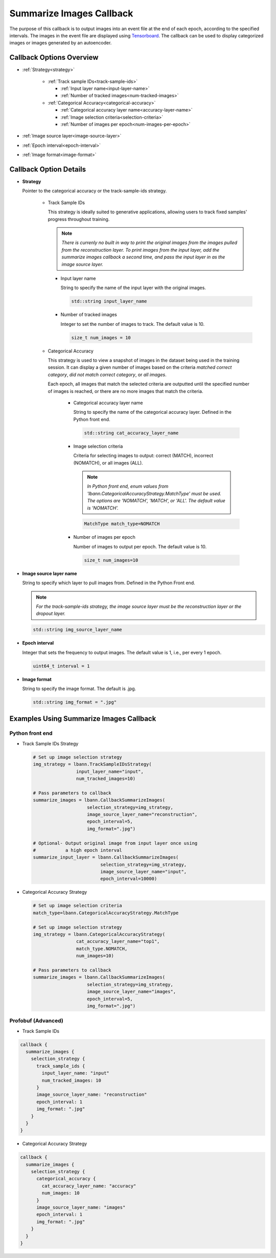 .. role:: python(code)
          :language: python

.. role:: c(code)
          :language: c

.. _summarize-images-callback:
============================================================
Summarize Images Callback
============================================================

The purpose of this callback is to output images into an event
file at the end of each epoch, according to the specified
intervals. The images in the event file are displayed using
`Tensorboard <https://www.tensorflow.org/tensorboard>`_. The
callback can be used to display categorized images or images
generated by an autoencoder.

---------------------------------------------
Callback Options Overview
---------------------------------------------

+ :ref:`Strategy<strategy>`

    - :ref:`Track sample IDs<track-sample-ids>`

      * :ref:`Input layer name<input-layer-name>`

      * :ref:`Number of tracked images<num-tracked-images>`

      .. raw:: html

         <br>

    - :ref:`Categorical Accuracy<categorical-accuracy>`

      * :ref:`Categorical accuracy layer name<accuracy-layer-name>`

      * :ref:`Image selection criteria<selection-criteria>`

      * :ref:`Number of images per epoch<num-images-per-epoch>`

+ :ref:`Image source layer<image-source-layer>`

+ :ref:`Epoch interval<epoch-interval>`

+ :ref:`Image format<image-format>`

---------------------------------------------
Callback Option Details
---------------------------------------------

.. _strategy:
+ **Strategy**

  Pointer to the categorical accuracy or the track-sample-ids
  strategy.

    .. _track-sample-ids:
    - Track Sample IDs

      This strategy is ideally suited to generative applications,
      allowing users to track fixed samples' progress throughout
      training.

      .. note:: *There is currenly no built in way to print the
                original images from the images pulled from the
                reconstruction layer. To print images from the input
                layer, add the summarize images callback a second
                time, and pass the input layer in as the image source
                layer.*

      .. _input-layer-name:
      * Input layer name

        String to specify the name of the input layer with the
        original images.

        .. code-block:: c

           std::string input_layer_name

      .. _num-tracked-images:
      * Number of tracked images

        Integer to set the number of images to track. The default
        value is 10.

        .. code-block:: c

           size_t num_images = 10

    .. _categorical-accuracy:
    - Categorical Accuracy

      This strategy is used to view a snapshot of images in the
      dataset being used in the training session. It can display a
      given number of images based on the criteria *matched correct
      category*, *did not match correct category*, or *all images*.

      Each epoch, all images that match the selected criteria are
      outputted until the specified number of images is reached, or
      there are no more images that match the criteria.

       .. _accuracy-layer-name:
       * Categorical accuracy layer name

         String to specify the name of the categorical accuracy layer.
         Defined in the Python front end.

         .. code-block:: c

            std::string cat_accuracy_layer_name

       .. _selection-criteria:
       * Image selection criteria

         Criteria for selecting images to output: correct (MATCH),
         incorrect (NOMATCH), or all images (ALL).

         .. note:: *In Python front end, enum values from
                   'lbann.CategoricalAccuracyStrategy.MatchType'
                   must be used. The options are 'NOMATCH',
                   'MATCH', or 'ALL'. The default value is
                   'NOMATCH'.*

         .. code-block:: c

            MatchType match_type=NOMATCH

       .. _num-images-per-epoch:
       * Number of images per epoch

         Number of images to output per epoch. The default value is 10.

         .. code-block:: c

            size_t num_images=10

.. _image-source-layer:
+ **Image source layer name**

  String to specify which layer to pull images from. Defined in the
  Python Front end.

  .. note:: *For the track-sample-ids strategy, the image source layer
            must be the reconstruction layer or the dropout layer.*

  .. code-block:: c

     std::string img_source_layer_name

.. _epoch-interval:

+ **Epoch interval**

  Integer that sets the frequency to output images. The default value
  is 1, i.e., per every 1 epoch.

  .. code-block:: c

     uint64_t interval = 1

.. _image-format:

+ **Image format**

  String to specify the image format. The default is .jpg.

  .. code-block:: c

     std::string img_format = ".jpg"

---------------------------------------------
Examples Using Summarize Images Callback
---------------------------------------------

~~~~~~~~~~~~~~~~~~~~~~~~~
Python front end
~~~~~~~~~~~~~~~~~~~~~~~~~

+ Track Sample IDs Strategy

  .. code-block:: python

     # Set up image selection strategy
     img_strategy = lbann.TrackSampleIDsStrategy(
                     input_layer_name="input",
                     num_tracked_images=10)

     # Pass parameters to callback
     summarize_images = lbann.CallbackSummarizeImages(
                         selection_strategy=img_strategy,
                         image_source_layer_name="reconstruction",
                         epoch_interval=5,
                         img_format=".jpg")

     # Optional- Output original image from input layer once using
     #           a high epoch interval
     summarize_input_layer = lbann.CallbackSummarizeImages(
                              selection_strategy=img_strategy,
                              image_source_layer_name="input",
                              epoch_interval=10000)

+ Categorical Accuracy Strategy

  .. code-block:: python

     # Set up image selection criteria
     match_type=lbann.CategoricalAccuracyStrategy.MatchType

     # Set up image selection strategy
     img_strategy = lbann.CategoricalAccuracyStrategy(
                     cat_accuracy_layer_name="top1",
                     match_type.NOMATCH,
                     num_images=10)

     # Pass parameters to callback
     summarize_images = lbann.CallbackSummarizeImages(
                         selection_strategy=img_strategy,
                         image_source_layer_name="images",
                         epoch_interval=5,
                         img_format=".jpg")

~~~~~~~~~~~~~~~~~~~~~~~~~~~~~~~~
Profobuf (Advanced)
~~~~~~~~~~~~~~~~~~~~~~~~~~~~~~~~

+ Track Sample IDs

.. code-block:: guess

   callback {
     summarize_images {
       selection_strategy {
         track_sample_ids {
           input_layer_name: "input"
           num_tracked_images: 10
         }
         image_source_layer_name: "reconstruction"
         epoch_interval: 1
         img_format: ".jpg"
       }
     }
   }

+ Categorical Accuracy Strategy

.. code-block:: guess

   callback {
     summarize_images {
       selection_strategy {
         categorical_accuracy {
           cat_accuracy_layer_name: "accuracy"
           num_images: 10
         }
         image_source_layer_name: "images"
         epoch_interval: 1
         img_format: ".jpg"
       }
     }
   }
